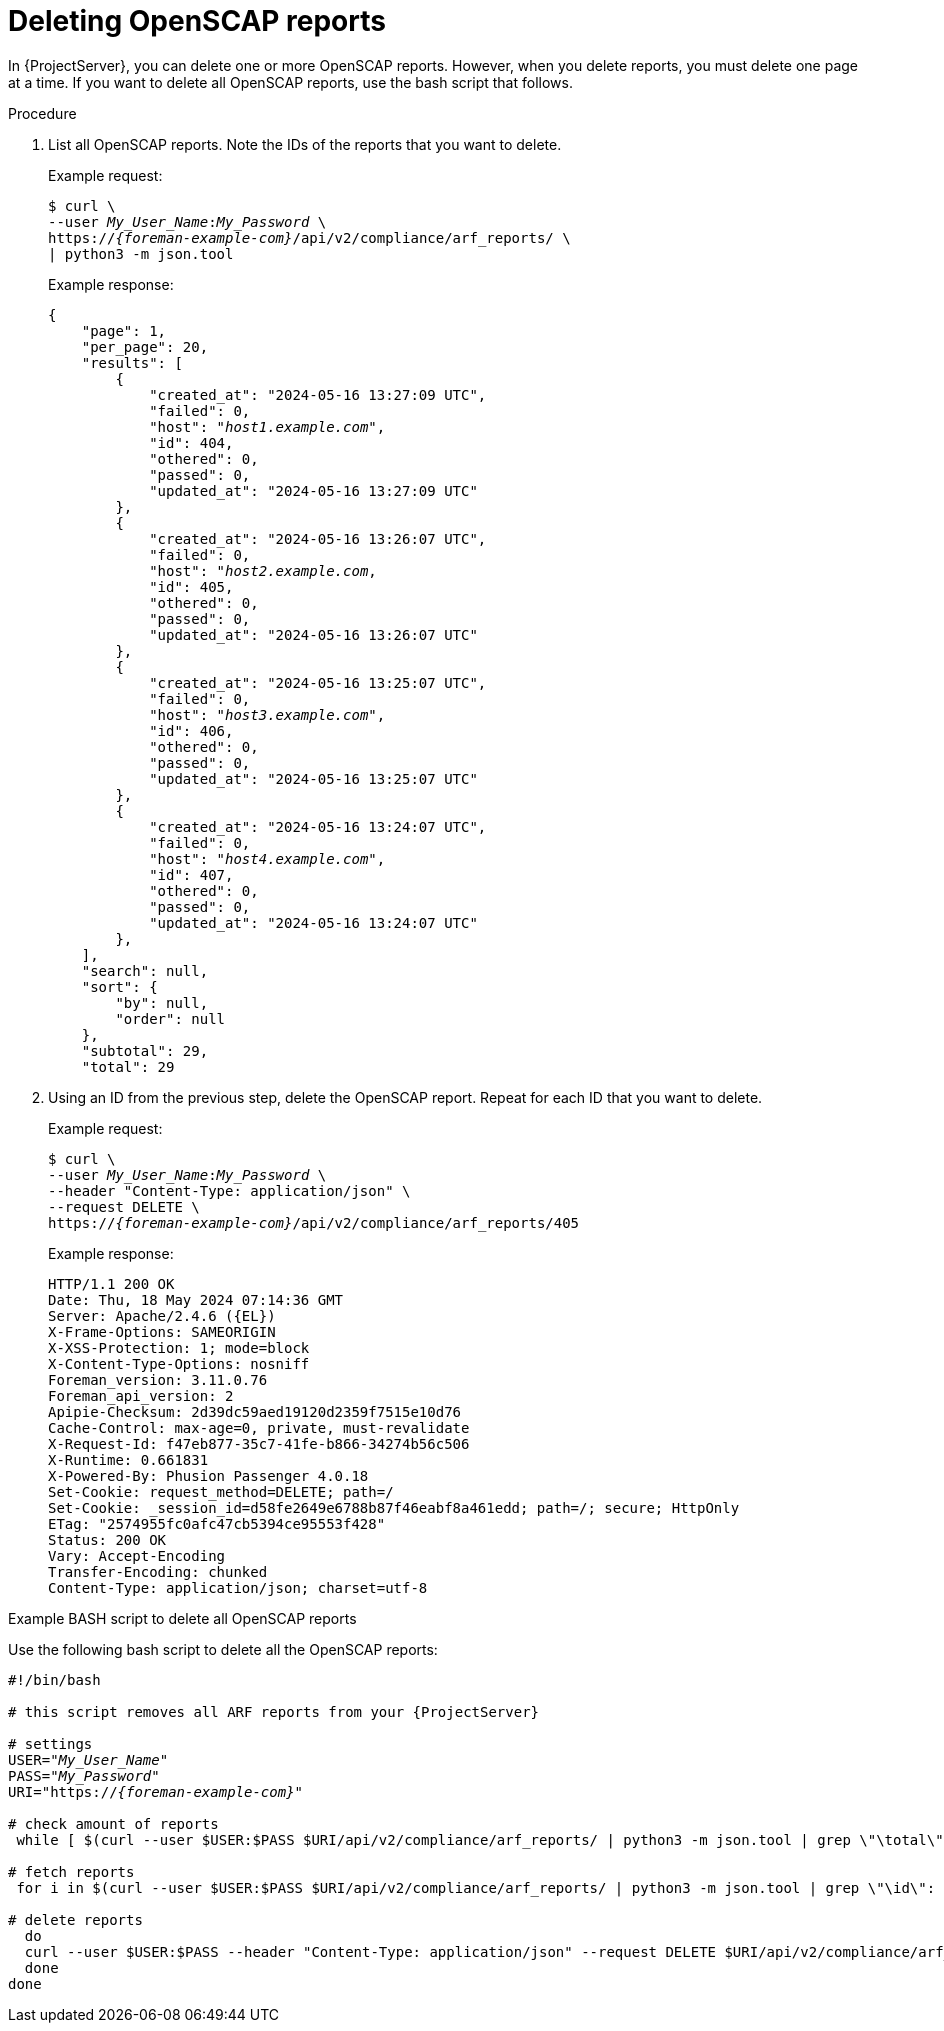 [id="deleting-openscap-reports"]
= Deleting OpenSCAP reports

In {ProjectServer}, you can delete one or more OpenSCAP reports.
However, when you delete reports, you must delete one page at a time.
If you want to delete all OpenSCAP reports, use the bash script that follows.

.Procedure
. List all OpenSCAP reports.
Note the IDs of the reports that you want to delete.
+
Example request:
+
[options="nowrap", subs="+quotes,attributes"]
----
$ curl \
--user _My_User_Name_:__My_Password__ \
https://_{foreman-example-com}_/api/v2/compliance/arf_reports/ \
| python3 -m json.tool
----
+
Example response:
+
[source, none, options="nowrap", subs="+quotes,attributes"]
----
{
    "page": 1,
    "per_page": 20,
    "results": [
        {
            "created_at": "2024-05-16 13:27:09 UTC",
            "failed": 0,
            "host": "_host1.example.com_",
            "id": 404,
            "othered": 0,
            "passed": 0,
            "updated_at": "2024-05-16 13:27:09 UTC"
        },
        {
            "created_at": "2024-05-16 13:26:07 UTC",
            "failed": 0,
            "host": "_host2.example.com_,
            "id": 405,
            "othered": 0,
            "passed": 0,
            "updated_at": "2024-05-16 13:26:07 UTC"
        },
        {
            "created_at": "2024-05-16 13:25:07 UTC",
            "failed": 0,
            "host": "_host3.example.com_",
            "id": 406,
            "othered": 0,
            "passed": 0,
            "updated_at": "2024-05-16 13:25:07 UTC"
        },
        {
            "created_at": "2024-05-16 13:24:07 UTC",
            "failed": 0,
            "host": "_host4.example.com_",
            "id": 407,
            "othered": 0,
            "passed": 0,
            "updated_at": "2024-05-16 13:24:07 UTC"
        },
    ],
    "search": null,
    "sort": {
        "by": null,
        "order": null
    },
    "subtotal": 29,
    "total": 29
----
. Using an ID from the previous step, delete the OpenSCAP report.
Repeat for each ID that you want to delete.
+
Example request:
+
[options="nowrap", subs="+quotes,attributes"]
----
$ curl \
--user _My_User_Name_:__My_Password__ \
--header "Content-Type: application/json" \
--request DELETE \
https://_{foreman-example-com}_/api/v2/compliance/arf_reports/405
----
+
Example response:
+
[source, none, options="nowrap", subs="+quotes,attributes"]
----
HTTP/1.1 200 OK
Date: Thu, 18 May 2024 07:14:36 GMT
Server: Apache/2.4.6 ({EL})
X-Frame-Options: SAMEORIGIN
X-XSS-Protection: 1; mode=block
X-Content-Type-Options: nosniff
Foreman_version: 3.11.0.76
Foreman_api_version: 2
Apipie-Checksum: 2d39dc59aed19120d2359f7515e10d76
Cache-Control: max-age=0, private, must-revalidate
X-Request-Id: f47eb877-35c7-41fe-b866-34274b56c506
X-Runtime: 0.661831
X-Powered-By: Phusion Passenger 4.0.18
Set-Cookie: request_method=DELETE; path=/
Set-Cookie: _session_id=d58fe2649e6788b87f46eabf8a461edd; path=/; secure; HttpOnly
ETag: "2574955fc0afc47cb5394ce95553f428"
Status: 200 OK
Vary: Accept-Encoding
Transfer-Encoding: chunked
Content-Type: application/json; charset=utf-8
----

.Example BASH script to delete all OpenSCAP reports

Use the following bash script to delete all the OpenSCAP reports:

[source, bash, options="nowrap" subs="+quotes,attributes"]
----
#!/bin/bash

# this script removes all ARF reports from your {ProjectServer}

# settings
USER="_My_User_Name_"
PASS="_My_Password_"
URI="https://_{foreman-example-com}_"

# check amount of reports
 while [ $(curl --user $USER:$PASS $URI/api/v2/compliance/arf_reports/ | python3 -m json.tool | grep \"\total\": | cut --fields=2 --delimiter":" | cut --fields=1 --delimiter"," | sed "s/ //g") -gt 0 ]; do

# fetch reports
 for i in $(curl --user $USER:$PASS $URI/api/v2/compliance/arf_reports/ | python3 -m json.tool | grep \"\id\": | cut --fields=2 --delimiter":" | cut --fields=1 --delimiter"," | sed "s/ //g")

# delete reports
  do
  curl --user $USER:$PASS --header "Content-Type: application/json" --request DELETE $URI/api/v2/compliance/arf_reports/$i
  done
done
----
